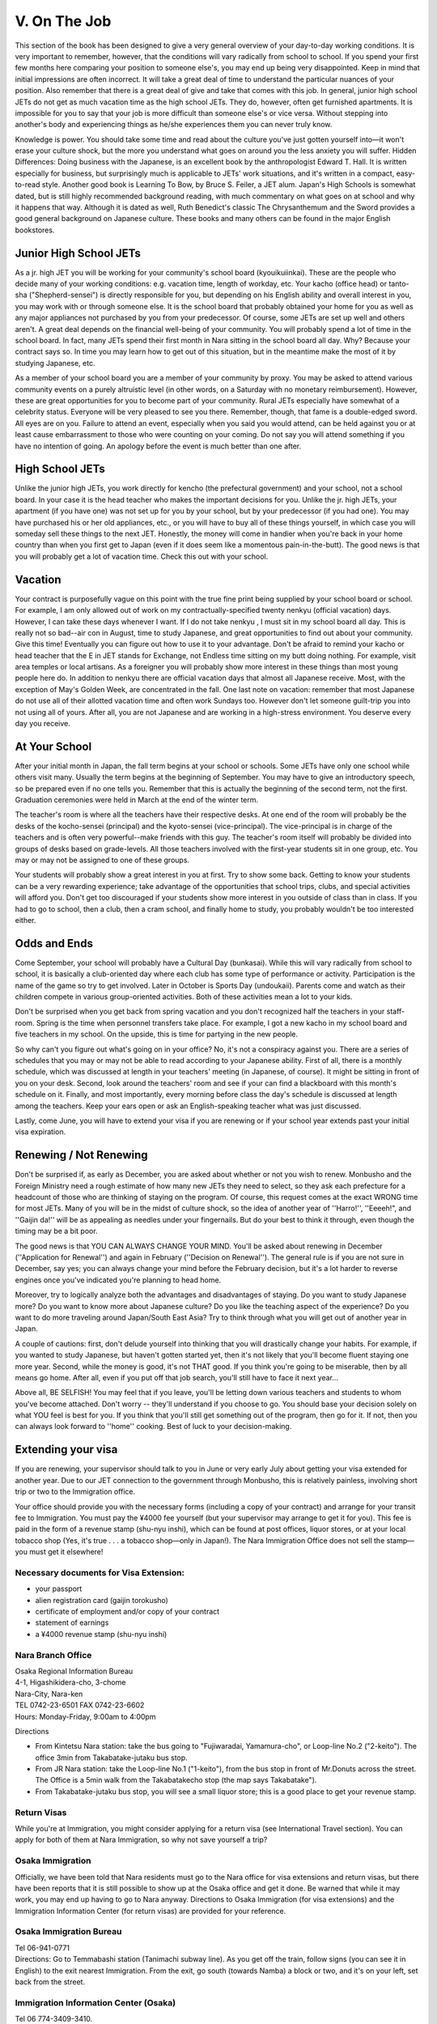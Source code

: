 #############
V. On The Job
#############


This section of the book has been designed to give a very general overview of your day-to-day working conditions.  It is very important to remember, however, that the  conditions will vary radically from school to school.  If you spend your first few months here comparing your position to someone else's, you may end up being very disappointed.  Keep in mind that initial impressions are often incorrect.  It will take a great deal of time to understand the particular nuances of your position.  Also remember that there is a great deal of give and take that comes with this job.  In general, junior high school JETs do not get as much vacation time as the high school JETs.  They do, however, often get furnished apartments.  It is impossible for you to say that your job is more difficult than someone else's or vice versa.  Without stepping into another's body and experiencing things as he/she experiences them you can never truly know.

Knowledge is power.  You should take some time and read about the culture you've just gotten yourself into—it won't erase your culture shock, but the more you understand what goes on around you the less anxiety you will suffer.  Hidden Differences: Doing business with the Japanese, is an excellent book by the anthropologist Edward T. Hall.  It is written especially for business, but surprisingly much is applicable to JETs' work situations, and it's written in a compact, easy-to-read style.  Another good book is Learning To Bow, by Bruce S. Feiler, a JET alum.  Japan's High Schools is somewhat dated, but is still highly recommended background reading, with much commentary on what goes on at school and why it happens that way.  Although it is dated as well, Ruth Benedict's classic The Chrysanthemum and the Sword provides a good general background on Japanese culture.  These books and many others can be found in the major English bookstores.


Junior High School JETs
=======================

As a jr. high JET you will be working for your community's school board (kyouikuiinkai).  These are the people who decide many of your working conditions:  e.g. vacation time, length of workday, etc.  Your kacho (office head) or tanto-sha ("Shepherd-sensei") is directly responsible for you, but depending on his English ability and overall interest in you, you may work with or through someone else.  It is the school board that probably obtained your home for you as well as any major appliances not purchased by you from your predecessor.  Of course, some JETs are set up well and others aren't.  A great deal depends on the financial well-being of your community.    You will probably spend a lot of time in the school board.  In fact, many JETs spend their first month in Nara sitting in the school board all day.  Why?  Because your contract says so.  In time you may learn how to get out of this situation, but in the meantime make the most of it by studying Japanese, etc.

As a member of your school board you are a member of your community by proxy.  You may be asked to attend various community events on a purely altruistic level (in other words, on a Saturday with no monetary reimbursement).  However, these are great opportunities for you to become part of your community.  Rural JETs especially have somewhat of a celebrity status.  Everyone will be very pleased to see you there.  Remember, though, that fame is a double-edged sword.  All eyes are on you.  Failure to attend an event, especially when you said you would attend, can be held against you or at least cause embarrassment to those who were counting on your coming.  Do not say you will attend something if you have no intention of going.  An apology before the event is much better than one after.  


High School JETs
================

Unlike the junior high JETs, you work directly for kencho (the prefectural government) and your school, not a school board.  In your case it is the head teacher who makes the important decisions for you.  Unlike the jr. high JETs, your apartment (if you have one) was not set up for you by  your school, but by your predecessor (if you had one).  You may have purchased his or her old appliances, etc., or you will have to buy all of these things yourself, in which case you will someday sell these things to the next JET.  Honestly, the money will come in handier when you're back in your home country than when you first get to Japan (even if it does seem like a momentous pain-in-the-butt).  The good news is that you will probably get a lot of vacation time.  Check this out with your school.


Vacation
========

Your contract is purposefully vague on this point with the true fine print being supplied by your school board or school.  For example, I am only allowed out of work on my contractually-specified twenty nenkyu (official vacation) days.  However, I can take these days whenever I want.  If I do not take nenkyu ,  I must sit in my school board all day.  This is really not so bad--air con in August, time to study Japanese, and great opportunities to find out about your community.  Give this time!  Eventually you can figure out how to use it to your advantage.  Don't be afraid to remind your kacho  or head teacher that the E in JET stands for Exchange, not Endless time sitting on my butt doing nothing.  For example, visit area temples or local artisans.  As a foreigner you will probably show more interest in these things than most young people here do.  In addition to nenkyu there are official vacation days that almost all Japanese receive.  Most, with the exception of May's Golden Week, are concentrated in the fall.  One last note on vacation:  remember that most Japanese do not use all of their allotted vacation time and often work Sundays too.  However don't let someone guilt-trip you into not using all of yours.  After all, you are not Japanese and are working in a high-stress environment.  You deserve every day you receive.


At Your School
==============

After your initial month in Japan, the fall term begins at your school or schools.  Some JETs have only one school while others visit many.  Usually the term begins at the beginning of September.  You may have to  give an introductory speech, so be prepared even if no one tells you.  Remember that this is actually the beginning of the second term, not the first.  Graduation ceremonies were held in March  at the end of the winter term.

The teacher's room is where all the teachers have their respective desks.  At one end of the room will probably be the desks of the kocho-sensei (principal) and the kyoto-sensei (vice-principal).  The vice-principal is in charge of the teachers and is often very powerful--make friends with this guy.  The teacher's room itself will probably be divided into groups of desks based on grade-levels.  All those teachers involved with the first-year students sit in one group, etc.  You may or may not be assigned to one of these groups. 

Your students will probably show a great interest in you at first.  Try to show some back.  Getting to know your students can be a very rewarding experience;  take advantage of the opportunities that school trips, clubs, and special activities will afford you.  Don't get too discouraged if your students show more interest in you outside of class than in class.  If you had to go to school, then a club, then a cram school, and finally home to study, you probably wouldn't be too interested either.


Odds and Ends
=============

Come September, your school will probably have a Cultural Day (bunkasai).  While this will vary  radically from school to school, it is basically a club-oriented day where each club has some type of performance or activity.  Participation is the name of the game so try to get involved.  Later in October is Sports Day (undoukaii).  Parents come and watch as their children compete in various group-oriented activities.  Both of these activities mean a lot to your kids.

Don't be surprised when you get back from spring vacation and you don't recognized half the teachers in your staff-room.  Spring is the time when personnel transfers take place.  For example, I got a new kacho in my school board and five teachers in my school.  On the upside, this is time for partying in the new people.

So why can't you figure out what's going on in your office?  No, it's not a conspiracy against you.  There are a series of schedules that you may or may not be able to read according to your Japanese ability.  First of all, there is a monthly schedule, which was discussed at length in your teachers' meeting (in Japanese, of course).  It might be sitting  in front of you  on your desk.  Second, look around the teachers' room and see if your can find a blackboard with this month's schedule on it.  Finally, and most importantly, every morning before class the day's schedule is discussed at length among the teachers.  Keep your ears open or ask an English-speaking teacher what was just discussed.
	 
Lastly, come June, you will have to extend your visa if you are renewing or if your school year extends past your initial visa expiration.  


Renewing / Not Renewing
=======================

Don't be surprised if, as early as December, you are asked about  whether or not you wish to renew.  Monbusho and the Foreign Ministry need a rough estimate of how many new JETs they need to select, so they ask each prefecture for a headcount of those who are thinking of staying on the program.  Of course, this request comes at the exact WRONG time for most JETs.  Many of you will be in the midst of culture shock, so the idea of another year of ''Harro!'', ''Eeeeh!",  and ''Gaijin da!'' will be as appealing as needles under your fingernails.  But do your best to think it through, even though the timing may be a bit poor.
 
The good news is that YOU CAN ALWAYS CHANGE YOUR MIND.  You'll be asked about renewing in December (''Application for Renewal'') and again in February (''Decision on Renewal'').  The general rule is if you are not sure in December, say yes; you can always change your mind before the February decision, but it's a lot harder to reverse engines once you've indicated you're planning to head home.

Moreover, try to logically analyze both the advantages and disadvantages of staying. Do you want to study Japanese more?  Do you want to know more about Japanese culture? Do you like the teaching aspect of the experience? Do you want to do more traveling around Japan/South East Asia? Try to think through what you will get out of another year in Japan.

A couple of cautions: first, don't delude yourself into thinking that you will drastically change your habits. For example,  if you wanted to study Japanese, but haven't gotten started yet, then it's not likely that you'll become fluent staying one more year.  Second, while the money is good, it's not THAT good.  If you think you're going to be miserable, then by all means go home.  After all, even if you put off that job search, you'll still have to face it next year...

Above all, BE SELFISH!  You may feel that if you leave, you'll be letting down various teachers and students to whom you've become attached. Don't worry -- they'll understand if you choose to go.  You should base your decision solely on what YOU feel is best for you.  If you think that you'll still get something out of the program, then go for it.  If not, then you can always look forward to ''home'' cooking.  Best of luck  to your decision-making. 


Extending your visa
===================

If you are renewing, your supervisor should talk to you in June or very early July about getting your visa extended for another year.  Due to our JET connection to the government through Monbusho, this is relatively painless, involving short trip or two to the Immigration office.

Your office should provide you with the necessary forms (including a copy of your contract) and arrange for your transit fee to Immigration.  You must pay the ¥4000 fee yourself (but your supervisor may arrange to get it for you).  This fee is paid in the form of a revenue stamp (shu-nyu inshi), which can be found at post offices, liquor stores, or at your local tobacco shop (Yes, it's true . . . a tobacco shop—only in Japan!).  The Nara Immigration Office does not sell the stamp—you must get it elsewhere!

Necessary documents for Visa Extension:
---------------------------------------

- your passport
- alien registration card (gaijin torokusho)
- certificate of employment and/or copy of your contract
- statement of earnings
- a ¥4000 revenue stamp (shu-nyu inshi) 

Nara Branch Office
------------------
| Osaka Regional Information Bureau
| 4-1, Higashikidera-cho, 3-chome
| Nara-City, Nara-ken
| TEL 0742-23-6501   FAX 0742-23-6602
| Hours: Monday-Friday, 9:00am to 4:00pm

Directions

- From Kintetsu Nara station: take the bus going to "Fujiwaradai, Yamamura-cho", or Loop-line No.2 ("2-keito").  The office 3min from Takabatake-jutaku bus stop. 
- From JR Nara station: take the Loop-line No.1 ("1-keito"), from the bus stop in front of Mr.Donuts across the street.  The Office is a 5min walk from the Takabatakecho stop (the map says Takabatake").
- From Takabatake-jutaku bus stop, you will see a small liquor store; this is a good place to get your revenue stamp.


Return Visas
------------
While you're at Immigration, you might consider applying for a return visa (see International Travel section).  You can apply for both of them at Nara Immigration, so why not save yourself a trip?


Osaka Immigration
-----------------
Officially, we have been told that Nara residents must go to the Nara office for visa extensions and return visas, but there have been reports that it is still possible to show up at the Osaka office and get it done.  Be warned that while it may work, you may end up having to go to Nara anyway.  Directions to Osaka Immigration (for visa extensions) and the Immigration Information Center (for return visas) are provided for your reference.

Osaka Immigration Bureau
------------------------
| Tel 06-941-0771
| Directions:  Go to Temmabashi station (Tanimachi subway line).  As you get off the train, follow signs (you can see it in English) to the exit nearest Immigration.  From the exit, go south (towards Namba) a block or two, and it's on your left, set back from the street.

Immigration Information Center (Osaka)
--------------------------------------
| Tel  06 774-3409-3410.  
| Directions:  Go to the Shitennoji-Mae Station on the Tanimachi Line, then a three minute walk from Exit 1.  See the map for orientation.  

